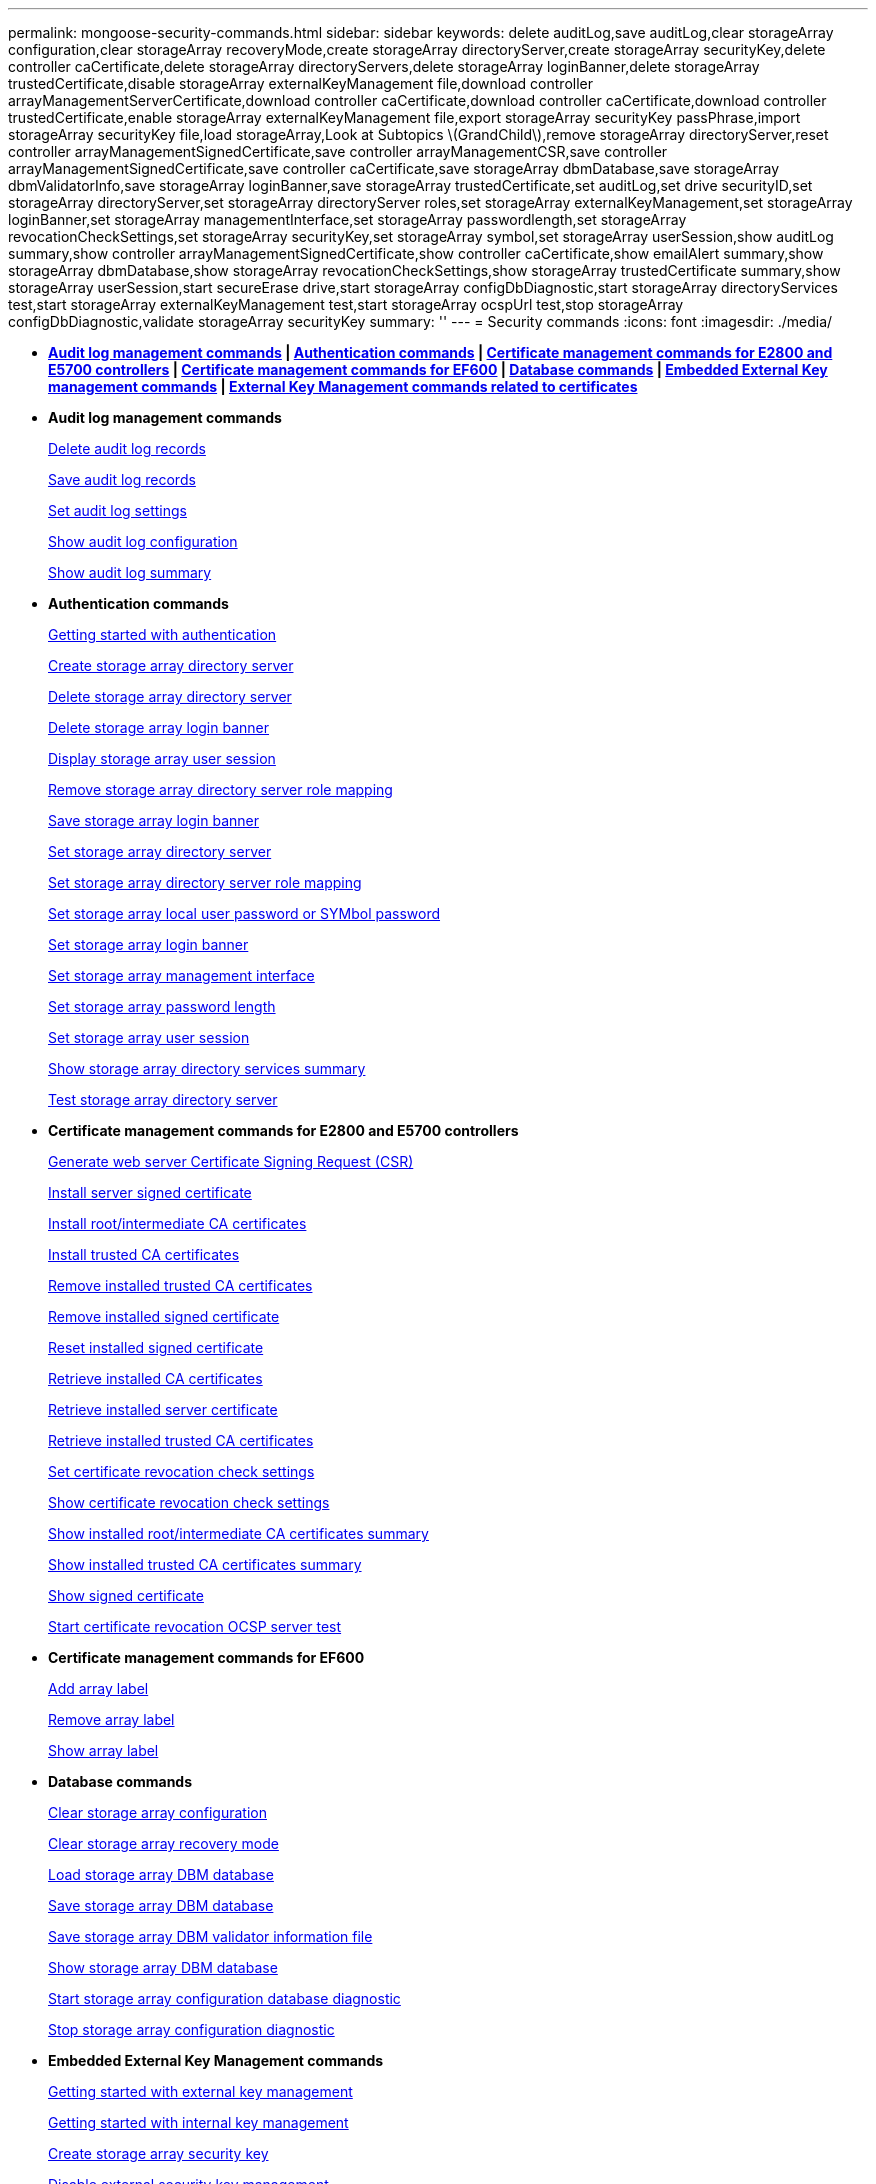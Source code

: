 ---
permalink: mongoose-security-commands.html
sidebar: sidebar
keywords: delete auditLog,save auditLog,clear storageArray configuration,clear storageArray recoveryMode,create storageArray directoryServer,create storageArray securityKey,delete controller caCertificate,delete storageArray directoryServers,delete storageArray loginBanner,delete storageArray trustedCertificate,disable storageArray externalKeyManagement file,download controller arrayManagementServerCertificate,download controller caCertificate,download controller caCertificate,download controller trustedCertificate,enable storageArray externalKeyManagement file,export storageArray securityKey passPhrase,import storageArray securityKey file,load storageArray,Look at Subtopics \(GrandChild\),remove storageArray directoryServer,reset controller arrayManagementSignedCertificate,save controller arrayManagementCSR,save controller arrayManagementSignedCertificate,save controller caCertificate,save storageArray dbmDatabase,save storageArray dbmValidatorInfo,save storageArray loginBanner,save storageArray trustedCertificate,set auditLog,set drive securityID,set storageArray directoryServer,set storageArray directoryServer roles,set storageArray externalKeyManagement,set storageArray loginBanner,set storageArray managementInterface,set storageArray passwordlength,set storageArray revocationCheckSettings,set storageArray securityKey,set storageArray symbol,set storageArray userSession,show auditLog summary,show controller arrayManagementSignedCertificate,show controller caCertificate,show emailAlert summary,show storageArray dbmDatabase,show storageArray revocationCheckSettings,show storageArray trustedCertificate summary,show storageArray userSession,start secureErase drive,start storageArray configDbDiagnostic,start storageArray directoryServices test,start storageArray externalKeyManagement test,start storageArray ocspUrl test,stop storageArray configDbDiagnostic,validate storageArray securityKey
summary: ''
---
= Security commands
:icons: font
:imagesdir: ./media/

* *<<GUID-1B7D7168-7D42-441B-BC79-669315F3CF76,Audit log management commands>> | <<GUID-27DCA394-3C91-40A1-A594-FAE7FEC5B8A7,Authentication commands>> | <<GUID-27C06021-5149-4BA0-A720-7533B639BFA7,Certificate management commands for E2800 and E5700 controllers>> | <<GUID-A208CBF6-DD71-4A5A-B8ED-5E64F6AE0394,Certificate management commands for EF600>> | <<GUID-EBA877C0-0994-4B06-85E6-DE3DE83500A7,Database commands>> | <<GUID-7E900C55-6B57-4D27-9244-39E6A23FCEDC,Embedded External Key management commands>> | <<GUID-BAE3295A-70C8-4B8A-99B8-EBF26137A158,External Key Management commands related to certificates>>*
* *Audit log management commands*
+
xref:wombat-delete-auditlog.adoc[Delete audit log records]
+
link:wombat-save-auditlog.md#[Save audit log records]
+
xref:wombat-set-auditlog.adoc[Set audit log settings]
+
xref:wombat-show-auditlog-configuration.adoc[Show audit log configuration]
+
xref:wombat-show-auditlog-summary.adoc[Show audit log summary]

* *Authentication commands*
+
link:wombat-getting-started-with-aurthentication.md#[Getting started with authentication]
+
xref:wombat-create-storagearray-directoryserver.adoc[Create storage array directory server]
+
xref:wombat-delete-storagearray-directoryservers.adoc[Delete storage array directory server]
+
xref:wombat-delete-storagearray-loginbanner.adoc[Delete storage array login banner]
+
xref:wombat-show-storagearray-usersession.adoc[Display storage array user session]
+
xref:wombat-remove-storagearray-directoryserver.adoc[Remove storage array directory server role mapping]
+
xref:wombat-save-storagearray-loginbanner.adoc[Save storage array login banner]
+
xref:wombat-set-storagearray-directoryserver.adoc[Set storage array directory server]
+
xref:wombat-set-storagearray-directoryserver-roles.adoc[Set storage array directory server role mapping]
+
xref:wombat-set-storagearray-localusername.adoc[Set storage array local user password or SYMbol password]
+
xref:wombat-set-storagearray-loginbanner.adoc[Set storage array login banner]
+
xref:wombat-set-storagearray-managementinterface.adoc[Set storage array management interface]
+
xref:wombat-set-storagearray-passwordlength.adoc[Set storage array password length]
+
xref:wombat-set-storagearray-usersession.adoc[Set storage array user session]
+
xref:wombat-show-storagearray-directoryservices-summary.adoc[Show storage array directory services summary]
+
xref:wombat-start-storagearray-directoryservices-test.adoc[Test storage array directory server]

* *Certificate management commands for E2800 and E5700 controllers*
+
xref:wombat-save-controller-arraymanagementcsr.adoc[Generate web server Certificate Signing Request (CSR)]
+
xref:wombat-download-controller-arraymanagementservercertificate.adoc[Install server signed certificate]
+
xref:wombat-download-controller-cacertificate.adoc[Install root/intermediate CA certificates]
+
xref:wombat-download-controller-trustedcertificate.adoc[Install trusted CA certificates]
+
xref:wombat-delete-storagearray-trustedcertificate.adoc[Remove installed trusted CA certificates]
+
link:wombat-delete-controller-cacertificate.md#[Remove installed signed certificate]
+
xref:wombat-reset-controller-arraymanagementsignedcertificate.adoc[Reset installed signed certificate]
+
xref:wombat-save-controller-cacertificate.adoc[Retrieve installed CA certificates]
+
xref:wombat-save-controller-arraymanagementsignedcertificate.adoc[Retrieve installed server certificate]
+
xref:wombat-save-storagearray-trustedcertificate.adoc[Retrieve installed trusted CA certificates]
+
xref:wombat-set-storagearray-revocationchecksettings.adoc[Set certificate revocation check settings]
+
xref:wombat-show-storagearray-revocationchecksettings.adoc[Show certificate revocation check settings]
+
xref:wombat-show-controller-cacertificate.adoc[Show installed root/intermediate CA certificates summary]
+
xref:wombat-show-storagearray-trustedcertificate-summary.adoc[Show installed trusted CA certificates summary]
+
xref:wombat-show-controller-arraymanagementsignedcertificate-summary.adoc[Show signed certificate]
+
link:wombat-start-storagearray-ocspresponderurl-test.md#[Start certificate revocation OCSP server test]

* *Certificate management commands for EF600*
+
link:wombat-add-array-label.md#[Add array label]
+
link:wombat-remove-array-label.md#[Remove array label]
+
link:wombat-show-array-label.md#[Show array label]

* *Database commands*
+
link:wombat-clear-storagearray-configuration.md#[Clear storage array configuration]
+
link:wombat-clear-storagearray-recoverymode.md#[Clear storage array recovery mode]
+
link:wombat-load-storagearray-dbmdatabase.md#[Load storage array DBM database]
+
link:wombat-save-storagearray-dbmdatabase.md#[Save storage array DBM database]
+
link:wombat-save-storagearray-dbmvalidatorinfo.md#[Save storage array DBM validator information file]
+
link:wombat-show-storagearray-dbmdatabase.md#[Show storage array DBM database]
+
link:wombat-start-storagearray-configdbdiagnostic.md#[Start storage array configuration database diagnostic]
+
link:wombat-stop-storagearray-configdbdiagnostic.md#[Stop storage array configuration diagnostic]

* *Embedded External Key Management commands*
+
xref:wombat-set-storagearray-externalkeymanagement.adoc[Getting started with external key management]
+
link:wombat-getting-started-with-internal-key-management.md#[Getting started with internal key management]
+
link:wombat-create-storagearray-securitykey.md#[Create storage array security key]
+
link:wombat-disable-storagearray-externalkeymanagement-file.md#[Disable external security key management]
+
link:wombat-enable-storagearray-externalkeymanagement-file.md#[Enable external security key management]
+
link:wombat-export-storagearray-securitykey.md#[Export storage array security key]
+
link:wombat-import-storagearray-securitykey-file.md#[Import storage array security key]
+
xref:wombat-set-storagearray-externalkeymanagement.adoc[Set FIPS drive security identifier]
+
xref:wombat-set-storagearray-externalkeymanagement.adoc[Set external key management settings]
+
xref:wombat-set-storagearray-externalkeymanagement.adoc[Set storage array security key]
+
xref:wombat-start-secureerase-drive.adoc[Start FDE secure drive erase]
+
xref:wombat-start-storagearray-externalkeymanagement-test.adoc[Test external key management communication]
+
link:wombat-validate-storagearray-securitykey.md#[Validate storage array security key]

* *External Key Management commands related to certificates*
+
link:wombat-save-storagearray-keymanagementclientcsr.md#[Retrieve installed key management CSR request]
+
xref:wombat-download-storagearray-keymanagementcertificate.adoc[Install storage array external key management certificate]
+
xref:wombat-delete-storagearray-keymanagementcertificate.adoc[Remove installed external key management certificate]
+
xref:wombat-save-storagearray-keymanagementcertificate.adoc[Retrieve installed external key management certificate]
